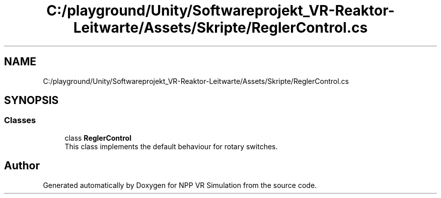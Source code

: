 .TH "C:/playground/Unity/Softwareprojekt_VR-Reaktor-Leitwarte/Assets/Skripte/ReglerControl.cs" 3 "Version 0.1" "NPP VR Simulation" \" -*- nroff -*-
.ad l
.nh
.SH NAME
C:/playground/Unity/Softwareprojekt_VR-Reaktor-Leitwarte/Assets/Skripte/ReglerControl.cs
.SH SYNOPSIS
.br
.PP
.SS "Classes"

.in +1c
.ti -1c
.RI "class \fBReglerControl\fP"
.br
.RI "This class implements the default behaviour for rotary switches\&. "
.in -1c
.SH "Author"
.PP 
Generated automatically by Doxygen for NPP VR Simulation from the source code\&.

